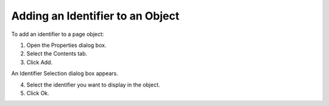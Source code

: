 .. |img_def_Properties_button_bmp| image:: images/Properties_button.bmp


.. _Identifiers-in-an-Object_Adding_an_Identifier_to_an_Obj:


Adding an Identifier to an Object
=================================

To add an identifier to a page object:

1.	Open the Properties |img_def_Properties_button_bmp| dialog box.

2.	Select the Contents tab.

3.	Click Add.

An Identifier Selection dialog box appears.

4.	Select the identifier you want to display in the object.

5.	Click Ok.



